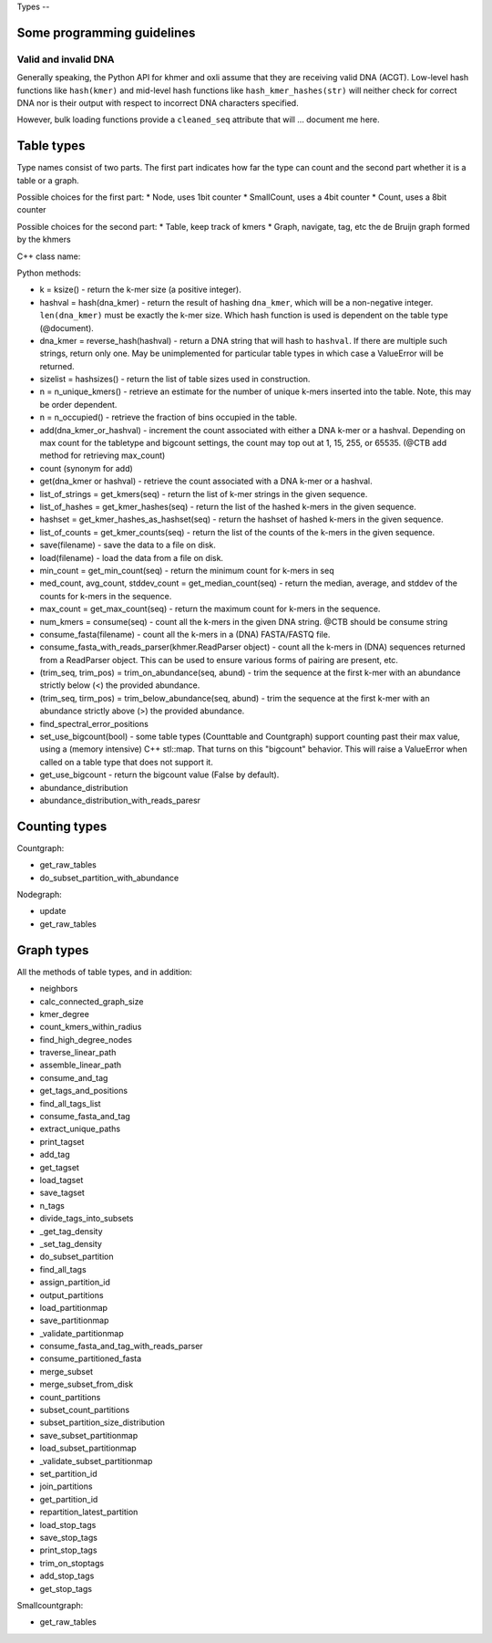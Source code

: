 
Types --

Some programming guidelines
---------------------------

Valid and invalid DNA
~~~~~~~~~~~~~~~~~~~~~

Generally speaking, the Python API for khmer and oxli assume that
they are receiving valid DNA (ACGT).  Low-level hash functions like
``hash(kmer)`` and mid-level hash functions like ``hash_kmer_hashes(str)``
will neither check for correct DNA nor is their output with respect to
incorrect DNA characters specified.

However, bulk loading functions provide a ``cleaned_seq`` attribute that
will ... document me here.

Table types
-----------

Type names consist of two parts. The first part indicates how far the type
can count and the second part whether it is a table or a graph.

Possible choices for the first part:
* Node, uses 1bit counter
* SmallCount, uses a 4bit counter
* Count, uses a 8bit counter

Possible choices for the second part:
* Table, keep track of kmers
* Graph, navigate, tag, etc the de Bruijn graph formed by the khmers

C++ class name:

Python methods:

* k = ksize() - return the k-mer size (a positive integer).

* hashval = hash(dna_kmer) - return the result of hashing ``dna_kmer``, which will be a non-negative integer. ``len(dna_kmer)`` must be exactly the k-mer size.  Which hash function is used is dependent on the table type (@document).

* dna_kmer = reverse_hash(hashval) - return a DNA string that will hash to ``hashval``.  If there are multiple such strings, return only one.  May be unimplemented for particular table types in which case a ValueError will be returned.

* sizelist = hashsizes() - return the list of table sizes used in construction.

* n = n_unique_kmers() - retrieve an estimate for the number of unique k-mers inserted into the table. Note, this may be order dependent.
  
* n = n_occupied() - retrieve the fraction of bins occupied in the table.

* add(dna_kmer_or_hashval) - increment the count associated with either a DNA k-mer or a hashval.  Depending on max count for the tabletype and bigcount settings, the count may top out at 1, 15, 255, or 65535. (@CTB add method for retrieving max_count)
  
* count (synonym for add)
  
* get(dna_kmer or hashval) - retrieve the count associated with a DNA k-mer or a hashval.

* list_of_strings = get_kmers(seq) - return the list of k-mer strings in the given sequence.
* list_of_hashes = get_kmer_hashes(seq) - return the list of the hashed k-mers in the given sequence.
* hashset = get_kmer_hashes_as_hashset(seq) - return the hashset of hashed k-mers in the given sequence.

* list_of_counts = get_kmer_counts(seq) - return the list of the counts of the k-mers in the given sequence.

* save(filename) - save the data to a file on disk.
* load(filename) - load the data from a file on disk.

* min_count = get_min_count(seq) - return the minimum count for k-mers in seq
* med_count, avg_count, stddev_count = get_median_count(seq) - return the median, average, and stddev of the counts for k-mers in the sequence.
  
* max_count = get_max_count(seq) - return the maximum count for k-mers in the sequence.
  
* num_kmers = consume(seq) - count all the k-mers in the given DNA string. @CTB should be consume string
* consume_fasta(filename) - count all the k-mers in a (DNA) FASTA/FASTQ file.
* consume_fasta_with_reads_parser(khmer.ReadParser object) - count all the k-mers in (DNA) sequences returned from a ReadParser object.  This can be used to ensure various forms of pairing are present, etc.

* (trim_seq, trim_pos) = trim_on_abundance(seq, abund) - trim the sequence at the first k-mer with an abundance strictly below (<) the provided abundance.
* (trim_seq, tirm_pos) = trim_below_abundance(seq, abund) - trim the sequence at the first k-mer with an abundance strictly above (>) the provided abundance.
* find_spectral_error_positions

* set_use_bigcount(bool) - some table types (Counttable and Countgraph) support counting past their max value, using a (memory intensive) C++ stl::map. That turns on this "bigcount" behavior.  This will raise a ValueError when called on a table type that does not support it.
* get_use_bigcount - return the bigcount value (False by default).

* abundance_distribution
* abundance_distribution_with_reads_paresr

Counting types
--------------

Countgraph:

* get_raw_tables
* do_subset_partition_with_abundance

Nodegraph:

* update
* get_raw_tables

Graph types
-----------

All the methods of table types, and in addition:

* neighbors
* calc_connected_graph_size
* kmer_degree
* count_kmers_within_radius
* find_high_degree_nodes
* traverse_linear_path
* assemble_linear_path
* consume_and_tag
* get_tags_and_positions
* find_all_tags_list
* consume_fasta_and_tag
* extract_unique_paths
* print_tagset
* add_tag
* get_tagset
* load_tagset
* save_tagset
* n_tags
* divide_tags_into_subsets
* _get_tag_density
* _set_tag_density
* do_subset_partition
* find_all_tags
* assign_partition_id
* output_partitions
* load_partitionmap
* save_partitionmap
* _validate_partitionmap
* consume_fasta_and_tag_with_reads_parser
* consume_partitioned_fasta
* merge_subset
* merge_subset_from_disk
* count_partitions
* subset_count_partitions
* subset_partition_size_distribution
* save_subset_partitionmap
* load_subset_partitionmap
* _validate_subset_partitionmap
* set_partition_id
* join_partitions
* get_partition_id
* repartition_latest_partition
* load_stop_tags
* save_stop_tags
* print_stop_tags
* trim_on_stoptags
* add_stop_tags
* get_stop_tags

Smallcountgraph:

* get_raw_tables
